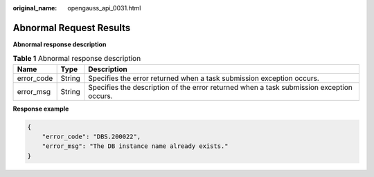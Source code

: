 :original_name: opengauss_api_0031.html

.. _opengauss_api_0031:

Abnormal Request Results
========================

**Abnormal response description**

.. table:: **Table 1** Abnormal response description

   +------------+--------+------------------------------------------------------------------------------------------+
   | Name       | Type   | Description                                                                              |
   +============+========+==========================================================================================+
   | error_code | String | Specifies the error returned when a task submission exception occurs.                    |
   +------------+--------+------------------------------------------------------------------------------------------+
   | error_msg  | String | Specifies the description of the error returned when a task submission exception occurs. |
   +------------+--------+------------------------------------------------------------------------------------------+

**Response example**

.. code-block:: text

   {
       "error_code": "DBS.200022",
       "error_msg": "The DB instance name already exists."
   }
